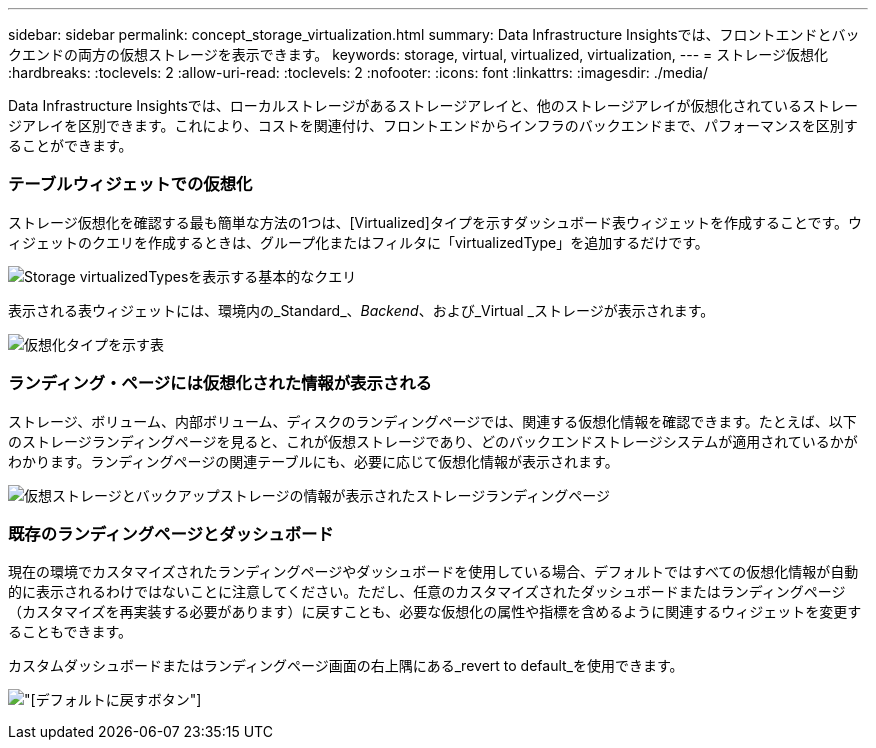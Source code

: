 ---
sidebar: sidebar 
permalink: concept_storage_virtualization.html 
summary: Data Infrastructure Insightsでは、フロントエンドとバックエンドの両方の仮想ストレージを表示できます。 
keywords: storage, virtual, virtualized, virtualization, 
---
= ストレージ仮想化
:hardbreaks:
:toclevels: 2
:allow-uri-read: 
:toclevels: 2
:nofooter: 
:icons: font
:linkattrs: 
:imagesdir: ./media/


[role="lead"]
Data Infrastructure Insightsでは、ローカルストレージがあるストレージアレイと、他のストレージアレイが仮想化されているストレージアレイを区別できます。これにより、コストを関連付け、フロントエンドからインフラのバックエンドまで、パフォーマンスを区別することができます。



=== テーブルウィジェットでの仮想化

ストレージ仮想化を確認する最も簡単な方法の1つは、[Virtualized]タイプを示すダッシュボード表ウィジェットを作成することです。ウィジェットのクエリを作成するときは、グループ化またはフィルタに「virtualizedType」を追加するだけです。

image:StorageVirtualization_TableWidgetSettings.png["Storage virtualizedTypesを表示する基本的なクエリ"]

表示される表ウィジェットには、環境内の_Standard_、_Backend_、および_Virtual _ストレージが表示されます。

image:StorageVirtualization_TableWidgetShowingVirtualizedTypes.png["仮想化タイプを示す表"]



=== ランディング・ページには仮想化された情報が表示される

ストレージ、ボリューム、内部ボリューム、ディスクのランディングページでは、関連する仮想化情報を確認できます。たとえば、以下のストレージランディングページを見ると、これが仮想ストレージであり、どのバックエンドストレージシステムが適用されているかがわかります。ランディングページの関連テーブルにも、必要に応じて仮想化情報が表示されます。

image:StorageVirtualization_StorageSummary.png["仮想ストレージとバックアップストレージの情報が表示されたストレージランディングページ"]



=== 既存のランディングページとダッシュボード

現在の環境でカスタマイズされたランディングページやダッシュボードを使用している場合、デフォルトではすべての仮想化情報が自動的に表示されるわけではないことに注意してください。ただし、任意のカスタマイズされたダッシュボードまたはランディングページ（カスタマイズを再実装する必要があります）に戻すことも、必要な仮想化の属性や指標を含めるように関連するウィジェットを変更することもできます。

カスタムダッシュボードまたはランディングページ画面の右上隅にある_revert to default_を使用できます。

image:RevertToDefault.png["[デフォルトに戻す]ボタン"]
